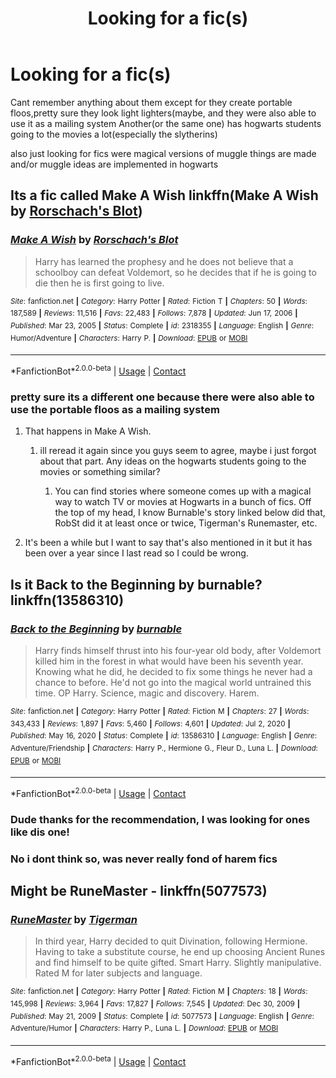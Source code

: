 #+TITLE: Looking for a fic(s)

* Looking for a fic(s)
:PROPERTIES:
:Author: ariana156
:Score: 1
:DateUnix: 1620489543.0
:DateShort: 2021-May-08
:FlairText: What's That Fic?
:END:
Cant remember anything about them except for they create portable floos,pretty sure they look light lighters(maybe, and they were also able to use it as a mailing system Another(or the same one) has hogwarts students going to the movies a lot(especially the slytherins)

also just looking for fics were magical versions of muggle things are made and/or muggle ideas are implemented in hogwarts


** Its a fic called Make A Wish linkffn(Make A Wish by [[https://www.fanfiction.net/u/686093/Rorschach-s-Blot][Rorschach's Blot]])
:PROPERTIES:
:Author: MahNameJosh
:Score: 3
:DateUnix: 1620490135.0
:DateShort: 2021-May-08
:END:

*** [[https://www.fanfiction.net/s/2318355/1/][*/Make A Wish/*]] by [[https://www.fanfiction.net/u/686093/Rorschach-s-Blot][/Rorschach's Blot/]]

#+begin_quote
  Harry has learned the prophesy and he does not believe that a schoolboy can defeat Voldemort, so he decides that if he is going to die then he is first going to live.
#+end_quote

^{/Site/:} ^{fanfiction.net} ^{*|*} ^{/Category/:} ^{Harry} ^{Potter} ^{*|*} ^{/Rated/:} ^{Fiction} ^{T} ^{*|*} ^{/Chapters/:} ^{50} ^{*|*} ^{/Words/:} ^{187,589} ^{*|*} ^{/Reviews/:} ^{11,516} ^{*|*} ^{/Favs/:} ^{22,483} ^{*|*} ^{/Follows/:} ^{7,878} ^{*|*} ^{/Updated/:} ^{Jun} ^{17,} ^{2006} ^{*|*} ^{/Published/:} ^{Mar} ^{23,} ^{2005} ^{*|*} ^{/Status/:} ^{Complete} ^{*|*} ^{/id/:} ^{2318355} ^{*|*} ^{/Language/:} ^{English} ^{*|*} ^{/Genre/:} ^{Humor/Adventure} ^{*|*} ^{/Characters/:} ^{Harry} ^{P.} ^{*|*} ^{/Download/:} ^{[[http://www.ff2ebook.com/old/ffn-bot/index.php?id=2318355&source=ff&filetype=epub][EPUB]]} ^{or} ^{[[http://www.ff2ebook.com/old/ffn-bot/index.php?id=2318355&source=ff&filetype=mobi][MOBI]]}

--------------

*FanfictionBot*^{2.0.0-beta} | [[https://github.com/FanfictionBot/reddit-ffn-bot/wiki/Usage][Usage]] | [[https://www.reddit.com/message/compose?to=tusing][Contact]]
:PROPERTIES:
:Author: FanfictionBot
:Score: 2
:DateUnix: 1620490163.0
:DateShort: 2021-May-08
:END:


*** pretty sure its a different one because there were also able to use the portable floos as a mailing system
:PROPERTIES:
:Author: ariana156
:Score: 1
:DateUnix: 1620490711.0
:DateShort: 2021-May-08
:END:

**** That happens in Make A Wish.
:PROPERTIES:
:Author: zugrian
:Score: 3
:DateUnix: 1620496906.0
:DateShort: 2021-May-08
:END:

***** ill reread it again since you guys seem to agree, maybe i just forgot about that part. Any ideas on the hogwarts students going to the movies or something similar?
:PROPERTIES:
:Author: ariana156
:Score: 1
:DateUnix: 1620497536.0
:DateShort: 2021-May-08
:END:

****** You can find stories where someone comes up with a magical way to watch TV or movies at Hogwarts in a bunch of fics. Off the top of my head, I know Burnable's story linked below did that, RobSt did it at least once or twice, Tigerman's Runemaster, etc.
:PROPERTIES:
:Author: zugrian
:Score: 1
:DateUnix: 1620498701.0
:DateShort: 2021-May-08
:END:


**** It's been a while but I want to say that's also mentioned in it but it has been over a year since I last read so I could be wrong.
:PROPERTIES:
:Author: mcc9902
:Score: 1
:DateUnix: 1620494881.0
:DateShort: 2021-May-08
:END:


** Is it Back to the Beginning by burnable? linkffn(13586310)
:PROPERTIES:
:Author: morozkhi
:Score: 1
:DateUnix: 1620491170.0
:DateShort: 2021-May-08
:END:

*** [[https://www.fanfiction.net/s/13586310/1/][*/Back to the Beginning/*]] by [[https://www.fanfiction.net/u/2906207/burnable][/burnable/]]

#+begin_quote
  Harry finds himself thrust into his four-year old body, after Voldemort killed him in the forest in what would have been his seventh year. Knowing what he did, he decided to fix some things he never had a chance to before. He'd not go into the magical world untrained this time. OP Harry. Science, magic and discovery. Harem.
#+end_quote

^{/Site/:} ^{fanfiction.net} ^{*|*} ^{/Category/:} ^{Harry} ^{Potter} ^{*|*} ^{/Rated/:} ^{Fiction} ^{M} ^{*|*} ^{/Chapters/:} ^{27} ^{*|*} ^{/Words/:} ^{343,433} ^{*|*} ^{/Reviews/:} ^{1,897} ^{*|*} ^{/Favs/:} ^{5,460} ^{*|*} ^{/Follows/:} ^{4,601} ^{*|*} ^{/Updated/:} ^{Jul} ^{2,} ^{2020} ^{*|*} ^{/Published/:} ^{May} ^{16,} ^{2020} ^{*|*} ^{/Status/:} ^{Complete} ^{*|*} ^{/id/:} ^{13586310} ^{*|*} ^{/Language/:} ^{English} ^{*|*} ^{/Genre/:} ^{Adventure/Friendship} ^{*|*} ^{/Characters/:} ^{Harry} ^{P.,} ^{Hermione} ^{G.,} ^{Fleur} ^{D.,} ^{Luna} ^{L.} ^{*|*} ^{/Download/:} ^{[[http://www.ff2ebook.com/old/ffn-bot/index.php?id=13586310&source=ff&filetype=epub][EPUB]]} ^{or} ^{[[http://www.ff2ebook.com/old/ffn-bot/index.php?id=13586310&source=ff&filetype=mobi][MOBI]]}

--------------

*FanfictionBot*^{2.0.0-beta} | [[https://github.com/FanfictionBot/reddit-ffn-bot/wiki/Usage][Usage]] | [[https://www.reddit.com/message/compose?to=tusing][Contact]]
:PROPERTIES:
:Author: FanfictionBot
:Score: 1
:DateUnix: 1620491189.0
:DateShort: 2021-May-08
:END:


*** Dude thanks for the recommendation, I was looking for ones like dis one!
:PROPERTIES:
:Author: Young-Sudden
:Score: 1
:DateUnix: 1620492937.0
:DateShort: 2021-May-08
:END:


*** No i dont think so, was never really fond of harem fics
:PROPERTIES:
:Author: ariana156
:Score: 1
:DateUnix: 1620493430.0
:DateShort: 2021-May-08
:END:


** Might be RuneMaster - linkffn(5077573)
:PROPERTIES:
:Author: kokoro_aria
:Score: 1
:DateUnix: 1621059796.0
:DateShort: 2021-May-15
:END:

*** [[https://www.fanfiction.net/s/5077573/1/][*/RuneMaster/*]] by [[https://www.fanfiction.net/u/397906/Tigerman][/Tigerman/]]

#+begin_quote
  In third year, Harry decided to quit Divination, following Hermione. Having to take a substitute course, he end up choosing Ancient Runes and find himself to be quite gifted. Smart Harry. Slightly manipulative. Rated M for later subjects and language.
#+end_quote

^{/Site/:} ^{fanfiction.net} ^{*|*} ^{/Category/:} ^{Harry} ^{Potter} ^{*|*} ^{/Rated/:} ^{Fiction} ^{M} ^{*|*} ^{/Chapters/:} ^{18} ^{*|*} ^{/Words/:} ^{145,998} ^{*|*} ^{/Reviews/:} ^{3,964} ^{*|*} ^{/Favs/:} ^{17,827} ^{*|*} ^{/Follows/:} ^{7,545} ^{*|*} ^{/Updated/:} ^{Dec} ^{30,} ^{2009} ^{*|*} ^{/Published/:} ^{May} ^{21,} ^{2009} ^{*|*} ^{/Status/:} ^{Complete} ^{*|*} ^{/id/:} ^{5077573} ^{*|*} ^{/Language/:} ^{English} ^{*|*} ^{/Genre/:} ^{Adventure/Humor} ^{*|*} ^{/Characters/:} ^{Harry} ^{P.,} ^{Luna} ^{L.} ^{*|*} ^{/Download/:} ^{[[http://www.ff2ebook.com/old/ffn-bot/index.php?id=5077573&source=ff&filetype=epub][EPUB]]} ^{or} ^{[[http://www.ff2ebook.com/old/ffn-bot/index.php?id=5077573&source=ff&filetype=mobi][MOBI]]}

--------------

*FanfictionBot*^{2.0.0-beta} | [[https://github.com/FanfictionBot/reddit-ffn-bot/wiki/Usage][Usage]] | [[https://www.reddit.com/message/compose?to=tusing][Contact]]
:PROPERTIES:
:Author: FanfictionBot
:Score: 1
:DateUnix: 1621059816.0
:DateShort: 2021-May-15
:END:
